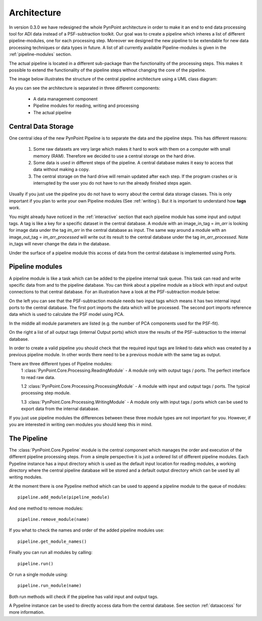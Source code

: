 .. _architecture:

Architecture
============

In version 0.3.0 we have redesigned the whole PynPoint architecture in order to make it an end to end data processing tool for ADI data instead of a PSF-subtraction toolkit. Our goal was to create a pipeline which inheres a list of different pipeline-modules, one for each processing step. Moreover we designed the new pipeline to be extendable for new data processing techniques or data types in future. A list of all currently available Pipeline-modules is given in the :ref:`pipeline-modules` section.

The actual pipeline is located in a different sub-package than the functionality of the processing steps. This makes it possible to extend the functionality of the pipeline steps without changing the core of the pipeline.

The image below illustrates the structure of the central pipeline architecture using a UML class diagram:

.. image:: _static/images/PynPoint-UML.png
   :width: 100%

As you can see the architecture is separated in three different components:

	* A data management component
	* Pipeline modules for reading, writing and processing
	* The actual pipeline

Central Data Storage
--------------------

One central idea of the new PynPoint Pipeline is to separate the data and the pipeline steps. This has different reasons:

	1. Some raw datasets are very large which makes it hard to work with them on a computer with small memory (RAM). Therefore we decided to use a central storage on the hard drive.
	2. Some data is used in different steps of the pipeline. A central database makes it easy to access that data without making a copy.
	3. The central storage on the hard drive will remain updated after each step. If the program crashes or is interrupted by the user you do not have to run the already finished steps again.

Usually if you just use the pipeline you do not have to worry about the central data storage classes. This is only important if you plan to write your own Pipeline modules (See :ref:`writing`). But it is important to understand how **tags** work.

You might already have noticed in the :ref:`interactive` section that each pipeline module has some input and output tags. A tag is like a key for a specific dataset in the central database. A module with an image_in_tag = `im_arr` is looking for image data under the tag `im_arr` in the central database as input. The same way around a module with an image_out_tag = `im_arr_processed` will write out its result to the central database under the tag `im_arr_processed`. Note in_tags will never change the data in the database.

Under the surface of a pipeline module this access of data from the central database is implemented using Ports.

.. _pipeline-modules:

Pipeline modules
----------------

A pipeline module is like a task which can be added to the pipeline internal task queue. This task can read and write specific data from and to the pipeline database. You can think about a pipeline module as a block with input and output connections to that central database. For an illustration have a look at the PSF-subtraction module below:

.. image:: _static/images/Pipeline_module.jpg
   :width: 70%
   :align: center

On the left you can see that the PSF-subtraction module needs two input tags which means it has two internal input ports to the central database. The first port imports the data which will be processed. The second port imports reference data which is used to calculate the PSF model using PCA. 

In the middle all module parameters are listed (e.g. the number of PCA components used for the PSF-fit).

On the right a list of all output tags (internal Output ports) which store the results of the PSF-subtraction to the internal database.

In order to create a valid pipeline you should check that the required input tags are linked to data which was created by a previous pipeline module. In other words there need to be a previous module with the same tag as output.

There are three different types of Pipeline modules:
	1 :class:`PynPoint.Core.Processing.ReadingModule` - A module only with output tags / ports. The perfect interface to read raw data.

	1.2 :class:`PynPoint.Core.Processing.ProcessingModule` - A module with input and output tags / ports. The typical processing step module.

	1.3 :class:`PynPoint.Core.Processing.WritingModule` - A module only with input tags / ports which can be used to export data from the internal database.

If you just use pipeline modules the differences between these three module types are not important for you. However, if you are interested in writing own modules you should keep this in mind.

The Pipeline
------------

The :class:`PynPoint.Core.Pypeline` module is the central component which manages the order and execution of the different pipeline processing steps. From a simple perspective it is just a ordered list of different pipeline modules. Each Pypeline instance has a input directory which is used as the default input location for reading modules, a working directory where the central pipeline database will be stored and a default output directory which can be used by all writing modules. 

At the moment there is one Pypeline method which can be used to append a pipeline module to the queue of modules: ::

    pipeline.add_module(pipeline_module)

And one method to remove modules: ::

    pipeline.remove_module(name)

If you what to check the names and order of the added pipeline modules use: ::

    pipeline.get_module_names()

Finally you can run all modules by calling: ::

    pipeline.run()

Or run a single module using: ::

    pipeline.run_module(name)

Both run methods will check if the pipeline has valid input and output tags.

A Pypeline instance can be used to directly access data from the central database. See section :ref:`dataaccess` for more information.
